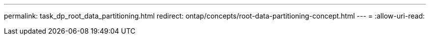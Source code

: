 ---
permalink: task_dp_root_data_partitioning.html 
redirect: ontap/concepts/root-data-partitioning-concept.html 
---
= 
:allow-uri-read: 


